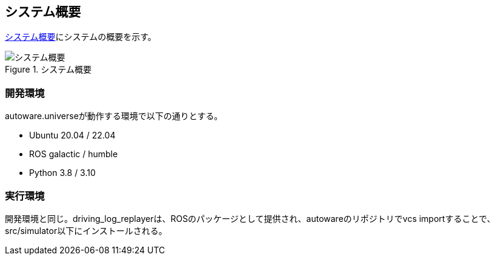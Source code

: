 == システム概要
<<img-overview>>にシステムの概要を示す。
[[img-overview]]
.システム概要
image::images/overview.drawio.svg[システム概要]

=== 開発環境
autoware.universeが動作する環境で以下の通りとする。

* Ubuntu 20.04 / 22.04
* ROS galactic / humble
* Python 3.8 / 3.10

=== 実行環境
開発環境と同じ。driving_log_replayerは、ROSのパッケージとして提供され、autowareのリポジトリでvcs importすることで、src/simulator以下にインストールされる。
